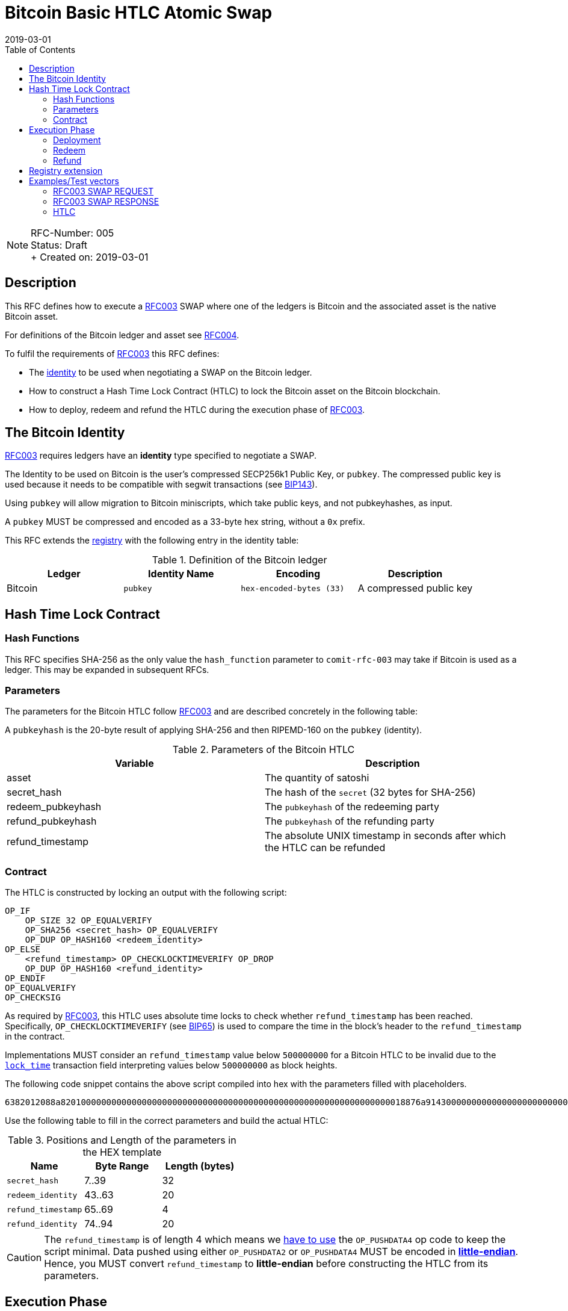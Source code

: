 = Bitcoin Basic HTLC Atomic Swap
:toc:
:revdate: 2019-03-01

NOTE: RFC-Number: 005 +
Status: Draft +
+ Created on: {revdate} +

== Description

This RFC defines how to execute a link:./RFC-003-SWAP-Basic.md[RFC003] SWAP where one of the ledgers is Bitcoin and the associated asset is the native Bitcoin asset.

For definitions of the Bitcoin ledger and asset see link:./RFC-004-Bitcoin.md[RFC004].

To fulfil the requirements of link:./RFC-003-SWAP-Basic.md[RFC003] this RFC defines:

- The link:./RFC-003-SWAP-Basic.md#identity[identity] to be used when negotiating a SWAP on the Bitcoin ledger.
- How to construct a Hash Time Lock Contract (HTLC) to lock the Bitcoin asset on the Bitcoin blockchain.
- How to deploy, redeem and refund the HTLC during the execution phase of link:./RFC-003-SWAP-Basic.md[RFC003].

== The Bitcoin Identity

link:./RFC-003-SWAP-Basic.md[RFC003] requires ledgers have an *identity* type specified to negotiate a SWAP.

The Identity to be used on Bitcoin is the user's compressed SECP256k1 Public Key, or `pubkey`.
The compressed public key is used because it needs to be compatible with segwit transactions (see https://github.com/bitcoin/bips/blob/master/bip-0143.mediawiki#Restrictions_on_public_key_type)[BIP143]).

Using `pubkey` will allow migration to Bitcoin miniscripts, which take public keys, and not pubkeyhashes, as input.

A `pubkey` MUST be compressed and encoded as a 33-byte hex string, without a `0x` prefix.

This RFC extends the link:./registry.md[registry] with the following entry in the identity table:

.Definition of the Bitcoin ledger
|===
|Ledger |Identity Name |Encoding |Description

|Bitcoin
|`pubkey`
|`hex-encoded-bytes (33)`
| A compressed public key
|===

== Hash Time Lock Contract

=== Hash Functions

This RFC specifies SHA-256 as the only value the `hash_function` parameter to `comit-rfc-003` may take if Bitcoin is used as a ledger.
This may be expanded in subsequent RFCs.

=== Parameters

The parameters for the Bitcoin HTLC follow link:./RFC-003-SWAP-Basic.md#hash-time-lock-contract-htlc[RFC003] and are described concretely in the following table:

A `pubkeyhash` is the 20-byte result of applying SHA-256 and then RIPEMD-160 on the `pubkey` (identity).

.Parameters of the Bitcoin HTLC
|===
|Variable |Description

|asset
|The quantity of satoshi

|secret_hash
|The hash of the `secret` (32 bytes for SHA-256)

|redeem_pubkeyhash
|The `pubkeyhash` of the redeeming party

|refund_pubkeyhash
|The `pubkeyhash` of the refunding party

|refund_timestamp
|The absolute UNIX timestamp in seconds after which the HTLC can be refunded
|===

=== Contract

The HTLC is constructed by locking an output with the following script:

```
OP_IF
    OP_SIZE 32 OP_EQUALVERIFY
    OP_SHA256 <secret_hash> OP_EQUALVERIFY
    OP_DUP OP_HASH160 <redeem_identity>
OP_ELSE
    <refund_timestamp> OP_CHECKLOCKTIMEVERIFY OP_DROP
    OP_DUP OP_HASH160 <refund_identity>
OP_ENDIF
OP_EQUALVERIFY
OP_CHECKSIG
```

As required by link:./RFC-003-SWAP-Basic.md[RFC003], this HTLC uses absolute time locks to check whether `refund_timestamp` has been reached.
Specifically, `OP_CHECKLOCKTIMEVERIFY` (see https://github.com/bitcoin/bips/blob/master/bip-0065.mediawiki)[BIP65]) is used to compare the time in the block's header to the `refund_timestamp` in the contract.

Implementations MUST consider an `refund_timestamp` value below `500000000` for a Bitcoin HTLC to be invalid due to the https://en.bitcoin.it/wiki/Protocol_documentation#tx[`lock_time`] transaction field interpreting values below `500000000` as block heights.

The following code snippet contains the above script compiled into hex with the parameters filled with placeholders.

```
6382012088a82010000000000000000000000000000000000000000000000000000000000000018876a9143000000000000000000000000000000000000003670420000002b17576a91440000000000000000000000000000000000000046888ac
```

Use the following table to fill in the correct parameters and build the actual HTLC:

.Positions and Length of the parameters in the HEX template
|===
|Name |Byte Range |Length (bytes)

|`secret_hash`
|7..39
|32

|`redeem_identity`
|43..63
|20

|`refund_timestamp`
|65..69
|4

|`refund_identity`
|74..94
|20
|===

CAUTION: The `refund_timestamp` is of length 4 which means we https://github.com/bitcoin/bitcoin/blob/29082e8f40c360847882553ad1b3900e5e402688/src/script/script.h#L229-L246[have to use] the `OP_PUSHDATA4` op code to keep the script minimal. Data pushed using either `OP_PUSHDATA2` or `OP_PUSHDATA4` MUST be encoded in https://en.bitcoin.it/wiki/Script#Constants[*little-endian*]. Hence, you MUST convert `refund_timestamp` to *little-endian* before constructing the HTLC from its parameters.

== Execution Phase

The following section describes how both parties should interact with the Bitcoin blockchain during the link:./RFC-003-SWAP-Basic.md#execution-phase[RFC003 execution phase].

=== Deployment

At the start of the deployment stage, both parties compile the contract as described in the previous section.
We will call this value `contract_script`.

To deploy the Bitcoin HTLC, the *funder* must confirm a transaction on the relevant Bitcoin blockchain.
One of the transaction's outputs must have the following properties:

- Its `value` MUST be equal to the `quantity` parameter in the Bitcoin asset header.
- It MUST have a Pay-To-Witness-Script-Hash (P2WSH) `scriptPubKey` derived from `contract_script` (See https://github.com/bitcoin/bips/blob/master/bip-0141.mediawiki#specification[BIP141] for how to construct the `scriptPubkey` from the `contract_script`).

To be notified of the deployment event, both parties MAY watch the blockchain for a transaction with an output matching the required `scriptPubkey` and having the required value.

=== Redeem

Before redeeming, *the redeemer* SHOULD wait until the deployment transaction is included in the Bitcoin blockchain with enough confirmations such that they consider it permanent.

To redeem the HTLC, the redeemer MUST submit a transaction to the blockchain which spends the P2WSH output.
The redeemer can use following witness data to spend the output if they know the `secret`:

.Witness data for redeeming the HTLC
|===
|Data |Description

|redeem_signature
|A valid SECP256k1 ECDSA DER encoded signature on the transaction with respect to the `redeem_pubkey`

|redeem_pubkey
|The 33 byte SECP256k1 compressed public key that was hashed to produce the pubkeyhash `redeem_identity`

|secret
|The pre-image of the `secret_hash` under the `hash_function`

|`01`
|A single byte used to activate the redeem path in the `OP_IF`

|contract_script
|The compiled contract (as generally required when redeeming from a P2WSH output)
|===

For how to use this witness data to construct the redeem transaction see https://github.com/bitcoin/bips/blob/master/bip-0141.mediawiki#transaction-id[BIP141].

To be notified of the redeem event, both parties MAY watch the blockchain for transactions that spend from the output and check that the witness data is in the above form.
If Bitcoin is the `beta_ledger` (see link:./RFC-003-SWAP-Basic.md)[RFC003], then the funder MUST watch for such a transaction and  extract the `secret` from its witness data and continue the protocol.

=== Refund

To refund the HTLC, the funder MUST submit a transaction to the blockchain which spends the P2WSH output.
The funder can use the following witness data to spend the output after the `refund_timestamp`:

.Witness data for refunding the HTLC
|===
|Data |Description

|refund_signature
|A valid SECP256k1 ECDSA DER encoded signature on the transaction with respect to the `refund_pubkey`

|refund_pubkey
|The 33 byte SECP256k1 compressed public key that was hashed to produce the pubkeyhash `refund_identity`

|`00`
|A single byte used to activate the refund path in the `OP_IF`

|contract_script
|The compiled contract (as generally required when redeeming from a P2WSH output)
|===

To be notified of the refund event, both parties MAY watch the blockchain for transactions that spend from the output and check that the witness data is in the above form.

== Registry extension

This RFC extends the link:./registry.md#identities[registry] with an identity definition for the Bitcoin ledger:

|===
|Ledger |Identity Name |Encoding |Description

|Bitcoin
|`pubkeyhash`
|`hex-encoded-bytes (20)`
|The result of applying SHA-256 and then RIPEMD-160 to a user's SECP256k1 compressed public key
|===

== Examples/Test vectors

=== RFC003 SWAP REQUEST

The following shows an link:RFC-003-SWAP-Basic.md) SWAP REQUEST where the `alpha_ledger` is Bitcoin, the `alpha_asset` is 1 Bitcoin (with `...` being used where the value is only relevant for the `beta_ledger`[RFC003].

``` json
{
  "type": "SWAP",
  "headers": {
    "alpha_ledger": {
      "value": "bitcoin",
      "parameters": { "network": "mainnet" }
    },
    "beta_ledger": {...},
    "alpha_asset": {
      "value": "bitcoin",
      "parameters": { "quantity": "100000000" }
    },
    "beta_asset": {...},
    "protocol": {
        "value" : "comit-rfc-003",
        "parameters" : { "hash_function" : "SHA-256" }
    }
  },
  "body": {
    "alpha_ledger_refund_identity": "1925a274ac004373bb5429553bdb55c40e57b124",
    "alpha_expiry": 1552263040,
    "secret_hash" : "1f69c8745f712da03fdd43486ef705fc24f3e34d54cf44d967cf5cd4204c835e",
    "beta_ledger_redeem_identity" : "...",
    "beta_expiry" : ...
  },
}
```

Note, the secret for the `secret_hash` is `51a488e06e9c69c555b8ad5e2c4629bb3135b96accd1f23451af75e06d3aee9c`.

=== RFC003 SWAP RESPONSE
A valid `RESPONSE` to the above `REQUEST` could look like:

``` json
{
  "status" : "OK00",
  "body": {
     "alpha_ledger_redeem_identity": "c021f17be99c6adfbcba5d38ee0d292c0399d2f5",
     "beta_ledger_refund_identity": "..."
  }
}
```

=== HTLC

The above `REQUEST` and `RESPONSE` results in the following parameters to the HTLC:

.Testcase for constructing a Bitcoin HTLC from parameters
|===
|Parameter |value

|redeem_identity
|`c021f17be99c6adfbcba5d38ee0d292c0399d2f5`

|refund_identity
|`1925a274ac004373bb5429553bdb55c40e57b124`

|secret_hash
|`1f69c8745f712da03fdd43486ef705fc24f3e34d54cf44d967cf5cd4204c835e`

|refund_timestamp
|1552263040
|===

Which compiles into the following Bitcoin script bytes:

```
6382012088a8201f69c8745f712da03fdd43486ef705fc24f3e34d54cf44d967cf5cd4204c835e8876a914c021f17be99c6adfbcba5d38ee0d292c0399d2f5670480a7855cb17576a9141925a274ac004373bb5429553bdb55c40e57b1246888ac
```

NOTE: Keep in mind to encode the `refund_timestamp` as *little-endian* when constructing the HTLC.


Which results in the following P2WSH address by network:

|===
|Network |Address

|`regtest`
|`bcrt1q4vft3swvhm5zvytlsx0puwsge7pnsj4zmvwp9gcyvwhnuthn90ws9hj4q3`

|`testnet`
|`tb1q4vft3swvhm5zvytlsx0puwsge7pnsj4zmvwp9gcyvwhnuthn90wsgwcn4t`

|`mainnet`
|`bc1q4vft3swvhm5zvytlsx0puwsge7pnsj4zmvwp9gcyvwhnuthn90wslxwu0y`

|===
